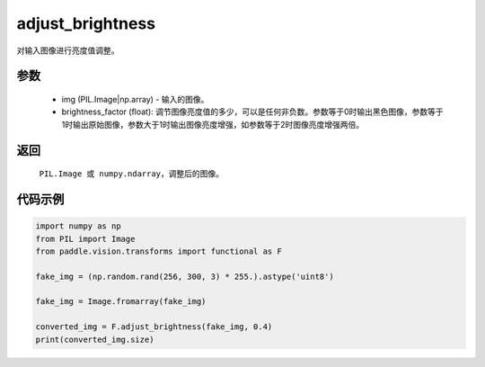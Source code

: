 .. _cn_api_vision_transforms_adjust_brightness:

adjust_brightness
-------------------------------

.. py:function:: paddle.vision.transforms.adjust_brightness(img, brightness_factor)

对输入图像进行亮度值调整。

参数
:::::::::

    - img (PIL.Image|np.array) - 输入的图像。
    - brightness_factor (float): 调节图像亮度值的多少，可以是任何非负数。参数等于0时输出黑色图像，参数等于1时输出原始图像，参数大于1时输出图像亮度增强，如参数等于2时图像亮度增强两倍。

返回
:::::::::

    ``PIL.Image 或 numpy.ndarray``，调整后的图像。

代码示例
:::::::::

.. code-block:: python

    import numpy as np
    from PIL import Image
    from paddle.vision.transforms import functional as F

    fake_img = (np.random.rand(256, 300, 3) * 255.).astype('uint8')

    fake_img = Image.fromarray(fake_img)

    converted_img = F.adjust_brightness(fake_img, 0.4)
    print(converted_img.size)
        
